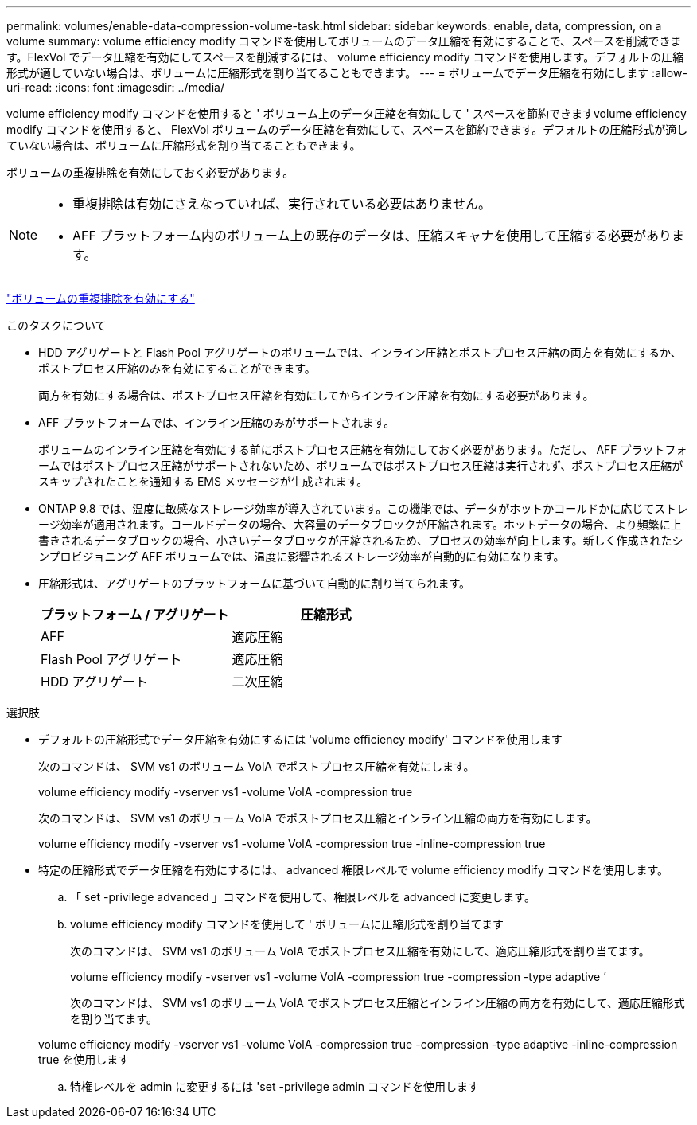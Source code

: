 ---
permalink: volumes/enable-data-compression-volume-task.html 
sidebar: sidebar 
keywords: enable, data, compression, on a volume 
summary: volume efficiency modify コマンドを使用してボリュームのデータ圧縮を有効にすることで、スペースを削減できます。FlexVol でデータ圧縮を有効にしてスペースを削減するには、 volume efficiency modify コマンドを使用します。デフォルトの圧縮形式が適していない場合は、ボリュームに圧縮形式を割り当てることもできます。 
---
= ボリュームでデータ圧縮を有効にします
:allow-uri-read: 
:icons: font
:imagesdir: ../media/


[role="lead"]
volume efficiency modify コマンドを使用すると ' ボリューム上のデータ圧縮を有効にして ' スペースを節約できますvolume efficiency modify コマンドを使用すると、 FlexVol ボリュームのデータ圧縮を有効にして、スペースを節約できます。デフォルトの圧縮形式が適していない場合は、ボリュームに圧縮形式を割り当てることもできます。

ボリュームの重複排除を有効にしておく必要があります。

[NOTE]
====
* 重複排除は有効にさえなっていれば、実行されている必要はありません。
* AFF プラットフォーム内のボリューム上の既存のデータは、圧縮スキャナを使用して圧縮する必要があります。


====
link:enable-deduplication-volume-task.html["ボリュームの重複排除を有効にする"]

.このタスクについて
* HDD アグリゲートと Flash Pool アグリゲートのボリュームでは、インライン圧縮とポストプロセス圧縮の両方を有効にするか、ポストプロセス圧縮のみを有効にすることができます。
+
両方を有効にする場合は、ポストプロセス圧縮を有効にしてからインライン圧縮を有効にする必要があります。

* AFF プラットフォームでは、インライン圧縮のみがサポートされます。
+
ボリュームのインライン圧縮を有効にする前にポストプロセス圧縮を有効にしておく必要があります。ただし、 AFF プラットフォームではポストプロセス圧縮がサポートされないため、ボリュームではポストプロセス圧縮は実行されず、ポストプロセス圧縮がスキップされたことを通知する EMS メッセージが生成されます。

* ONTAP 9.8 では、温度に敏感なストレージ効率が導入されています。この機能では、データがホットかコールドかに応じてストレージ効率が適用されます。コールドデータの場合、大容量のデータブロックが圧縮されます。ホットデータの場合、より頻繁に上書きされるデータブロックの場合、小さいデータブロックが圧縮されるため、プロセスの効率が向上します。新しく作成されたシンプロビジョニング AFF ボリュームでは、温度に影響されるストレージ効率が自動的に有効になります。
* 圧縮形式は、アグリゲートのプラットフォームに基づいて自動的に割り当てられます。
+
[cols="2*"]
|===
| プラットフォーム / アグリゲート | 圧縮形式 


 a| 
AFF
 a| 
適応圧縮



 a| 
Flash Pool アグリゲート
 a| 
適応圧縮



 a| 
HDD アグリゲート
 a| 
二次圧縮

|===


.選択肢
* デフォルトの圧縮形式でデータ圧縮を有効にするには 'volume efficiency modify' コマンドを使用します
+
次のコマンドは、 SVM vs1 のボリューム VolA でポストプロセス圧縮を有効にします。

+
volume efficiency modify -vserver vs1 -volume VolA -compression true

+
次のコマンドは、 SVM vs1 のボリューム VolA でポストプロセス圧縮とインライン圧縮の両方を有効にします。

+
volume efficiency modify -vserver vs1 -volume VolA -compression true -inline-compression true

* 特定の圧縮形式でデータ圧縮を有効にするには、 advanced 権限レベルで volume efficiency modify コマンドを使用します。
+
.. 「 set -privilege advanced 」コマンドを使用して、権限レベルを advanced に変更します。
.. volume efficiency modify コマンドを使用して ' ボリュームに圧縮形式を割り当てます
+
次のコマンドは、 SVM vs1 のボリューム VolA でポストプロセス圧縮を有効にして、適応圧縮形式を割り当てます。

+
volume efficiency modify -vserver vs1 -volume VolA -compression true -compression -type adaptive ’

+
次のコマンドは、 SVM vs1 のボリューム VolA でポストプロセス圧縮とインライン圧縮の両方を有効にして、適応圧縮形式を割り当てます。

+
volume efficiency modify -vserver vs1 -volume VolA -compression true -compression -type adaptive -inline-compression true を使用します

.. 特権レベルを admin に変更するには 'set -privilege admin コマンドを使用します



